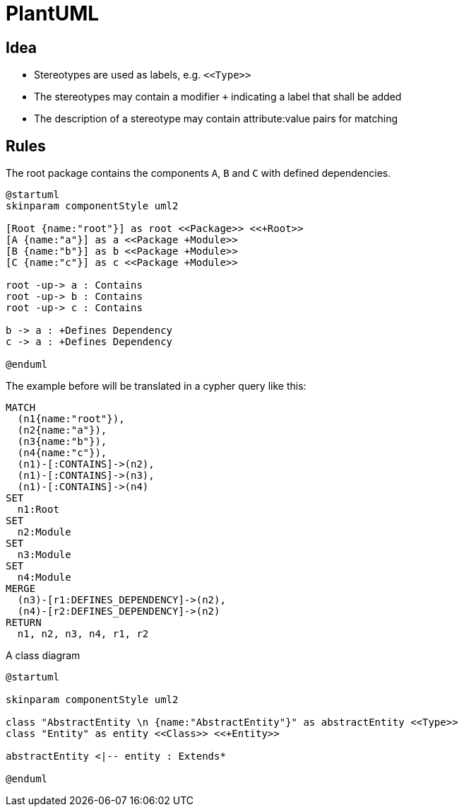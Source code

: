 = PlantUML

== Idea

- Stereotypes are used as labels, e.g. `\<<Type>>`
- The stereotypes may contain a modifier `+` indicating a label that shall be added
- The description of a stereotype may contain attribute:value pairs for matching

== Rules

[[plantuml-rule:ComponentDiagramAdoc]]
[plantuml,role=concept]
.The root package contains the components `A`, `B` and `C` with defined dependencies.
----
@startuml
skinparam componentStyle uml2

[Root {name:"root"}] as root <<Package>> <<+Root>>
[A {name:"a"}] as a <<Package +Module>>
[B {name:"b"}] as b <<Package +Module>>
[C {name:"c"}] as c <<Package +Module>>

root -up-> a : Contains
root -up-> b : Contains
root -up-> c : Contains

b -> a : +Defines Dependency
c -> a : +Defines Dependency

@enduml
----

The example before will be translated in a cypher query like this:

[source,cypher]
----
MATCH
  (n1{name:"root"}),
  (n2{name:"a"}),
  (n3{name:"b"}),
  (n4{name:"c"}),
  (n1)-[:CONTAINS]->(n2),
  (n1)-[:CONTAINS]->(n3),
  (n1)-[:CONTAINS]->(n4)
SET
  n1:Root
SET
  n2:Module
SET
  n3:Module
SET
  n4:Module
MERGE
  (n3)-[r1:DEFINES_DEPENDENCY]->(n2),
  (n4)-[r2:DEFINES_DEPENDENCY]->(n2)
RETURN
  n1, n2, n3, n4, r1, r2
----

[[plantuml-rule:ClassDiagramAdoc]]
[plantuml,role=concept]
.A class diagram
----
@startuml

skinparam componentStyle uml2

class "AbstractEntity \n {name:"AbstractEntity"}" as abstractEntity <<Type>>
class "Entity" as entity <<Class>> <<+Entity>>

abstractEntity <|-- entity : Extends*

@enduml
----
